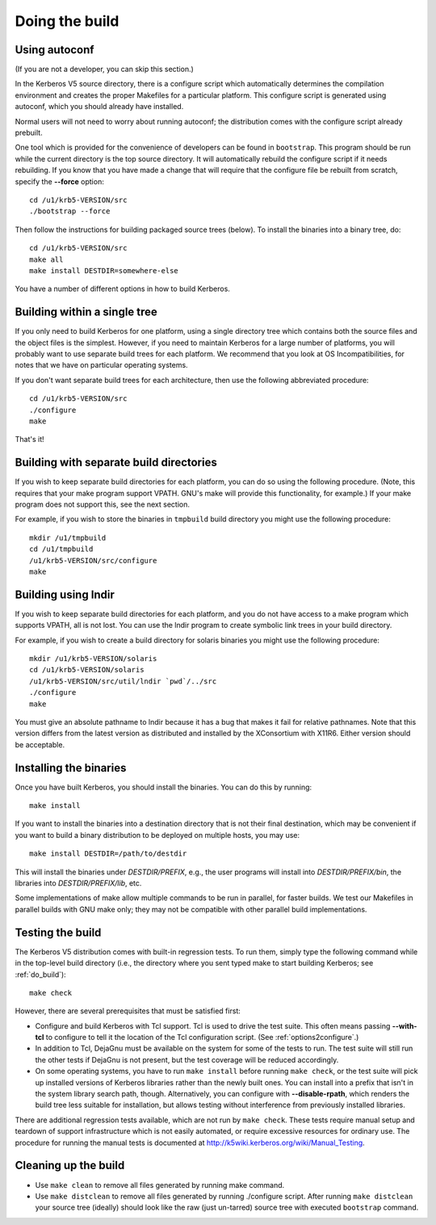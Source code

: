 Doing the build
===============

Using autoconf
--------------

(If you are not a developer, you can skip this section.)

In the Kerberos V5 source directory, there is a configure script which
automatically determines the compilation environment and creates the
proper Makefiles for a particular platform.  This configure script is
generated using autoconf, which you should already have installed.

Normal users will not need to worry about running autoconf; the
distribution comes with the configure script already prebuilt.

One tool which is provided for the convenience of developers can be
found in ``bootstrap``.  This program should be run while the
current directory is the top source directory.  It will automatically
rebuild the configure script if it needs rebuilding.  If you know that
you have made a change that will require that the configure file be
rebuilt from scratch, specify the **-**\ **-force** option::

    cd /u1/krb5-VERSION/src
    ./bootstrap --force

Then follow the instructions for building packaged source trees
(below).  To install the binaries into a binary tree, do::

    cd /u1/krb5-VERSION/src
    make all
    make install DESTDIR=somewhere-else

You have a number of different options in how to build Kerberos.

.. _do_build:

Building within a single tree
-----------------------------

If you only need to build Kerberos for one platform, using a single
directory tree which contains both the source files and the object
files is the simplest.  However, if you need to maintain Kerberos for
a large number of platforms, you will probably want to use separate
build trees for each platform.  We recommend that you look at OS
Incompatibilities, for notes that we have on particular operating
systems.

If you don't want separate build trees for each architecture, then use
the following abbreviated procedure::

    cd /u1/krb5-VERSION/src
    ./configure
    make

That's it!

Building with separate build directories
----------------------------------------

If you wish to keep separate build directories for each platform, you
can do so using the following procedure.  (Note, this requires that
your make program support VPATH.  GNU's make will provide this
functionality, for example.)  If your make program does not support
this, see the next section.

For example, if you wish to store the binaries in ``tmpbuild`` build
directory you might use the following procedure::

   mkdir /u1/tmpbuild
   cd /u1/tmpbuild
   /u1/krb5-VERSION/src/configure
   make


Building using lndir
--------------------

If you wish to keep separate build directories for each platform, and
you do not have access to a make program which supports VPATH, all is
not lost.  You can use the lndir program to create symbolic link trees
in your build directory.

For example, if you wish to create a build directory for solaris
binaries you might use the following procedure::

    mkdir /u1/krb5-VERSION/solaris
    cd /u1/krb5-VERSION/solaris
    /u1/krb5-VERSION/src/util/lndir `pwd`/../src
    ./configure
    make

You must give an absolute pathname to lndir because it has a bug that
makes it fail for relative pathnames.  Note that this version differs
from the latest version as distributed and installed by the
XConsortium with X11R6.  Either version should be acceptable.


Installing the binaries
-----------------------

Once you have built Kerberos, you should install the binaries. You can
do this by running::

    make install

If you want to install the binaries into a destination directory that
is not their final destination, which may be convenient if you want to
build a binary distribution to be deployed on multiple hosts, you may
use::

    make install DESTDIR=/path/to/destdir

This will install the binaries under *DESTDIR/PREFIX*, e.g., the user
programs will install into *DESTDIR/PREFIX/bin*, the libraries into
*DESTDIR/PREFIX/lib*, etc.

Some implementations of make allow multiple commands to be run in
parallel, for faster builds.  We test our Makefiles in parallel builds
with GNU make only; they may not be compatible with other parallel
build implementations.


Testing the build
-----------------

The Kerberos V5 distribution comes with built-in regression tests.  To
run them, simply type the following command while in the top-level
build directory (i.e., the directory where you sent typed make to
start building Kerberos; see :ref:`do_build`)::

    make check

However, there are several prerequisites that must be satisfied first:

* Configure and build Kerberos with Tcl support. Tcl is used to drive
  the test suite.  This often means passing **-**\ **-with-tcl** to
  configure to tell it the location of the Tcl configuration
  script. (See :ref:`options2configure`.)
* In addition to Tcl, DejaGnu must be available on the system for some
  of the tests to run.  The test suite will still run the other tests
  if DejaGnu is not present, but the test coverage will be reduced
  accordingly.
* On some operating systems, you have to run ``make install`` before
  running ``make check``, or the test suite will pick up installed
  versions of Kerberos libraries rather than the newly built ones.
  You can install into a prefix that isn't in the system library
  search path, though. Alternatively, you can configure with
  **-**\ **-disable-rpath**, which renders the build tree less suitable for
  installation, but allows testing without interference from
  previously installed libraries.

There are additional regression tests available, which are not run
by ``make check``.  These tests require manual setup and teardown of
support infrastructure which is not easily automated, or require
excessive resources for ordinary use.  The procedure for running
the manual tests is documented at
http://k5wiki.kerberos.org/wiki/Manual_Testing.


Cleaning up the build
---------------------

* Use ``make clean`` to remove all files generated by running make
  command.
* Use ``make distclean`` to remove all files generated by running
  ./configure script.  After running ``make distclean`` your source
  tree (ideally) should look like the raw (just un-tarred) source tree
  with executed ``bootstrap`` command.
